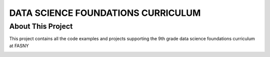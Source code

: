 ===================================
DATA SCIENCE FOUNDATIONS CURRICULUM 
===================================

About This Project
===================

This project contains all the code examples and projects supporting the 9th grade data science foundations curriculum at FASNY

.. image:: https://badgen.net/github/commits/fasny-classroom/data-science-foundations/main
   :target: https://github.com/fasny-classroom/data-science-foundations
   :alt: Commits
.. image:: https://badgen.net/github/last-commit/fasny-classroom/data-science-foundations/main
   :target: https://github.com/fasny-classroom/data-science-foundations
   :alt: Last commit
